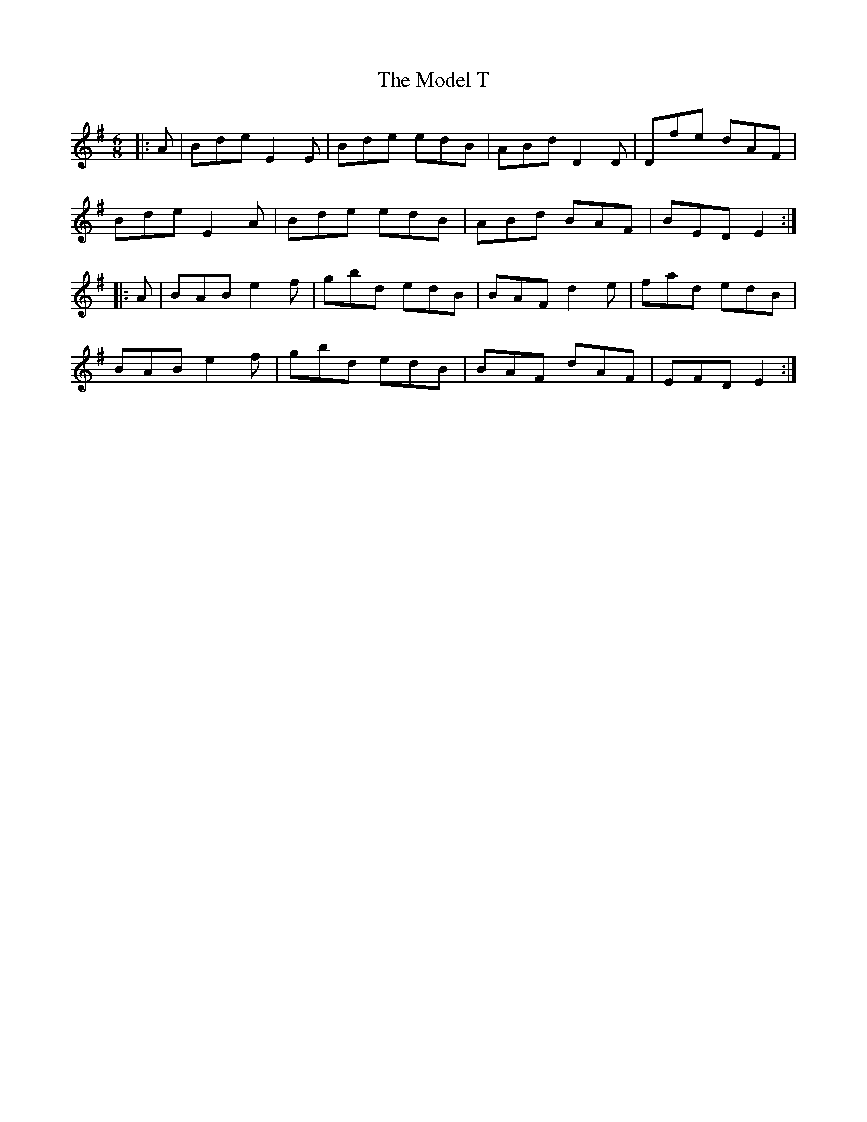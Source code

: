 X: 27399
T: Model T, The
R: jig
M: 6/8
K: Eminor
|:A|Bde E2 E|Bde edB|ABd D2 D|Dfe dAF|
Bde E2 A|Bde edB|ABd BAF|BED E2:|
|:A|BAB e2 f|gbd edB|BAF d2 e|fad edB|
BAB e2 f|gbd edB|BAF dAF|EFD E2:|

